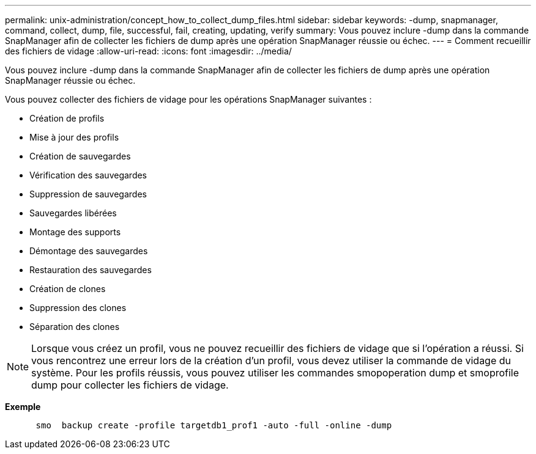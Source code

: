 ---
permalink: unix-administration/concept_how_to_collect_dump_files.html 
sidebar: sidebar 
keywords: -dump, snapmanager, command, collect, dump, file, successful, fail, creating, updating, verify 
summary: Vous pouvez inclure -dump dans la commande SnapManager afin de collecter les fichiers de dump après une opération SnapManager réussie ou échec. 
---
= Comment recueillir des fichiers de vidage
:allow-uri-read: 
:icons: font
:imagesdir: ../media/


[role="lead"]
Vous pouvez inclure -dump dans la commande SnapManager afin de collecter les fichiers de dump après une opération SnapManager réussie ou échec.

Vous pouvez collecter des fichiers de vidage pour les opérations SnapManager suivantes :

* Création de profils
* Mise à jour des profils
* Création de sauvegardes
* Vérification des sauvegardes
* Suppression de sauvegardes
* Sauvegardes libérées
* Montage des supports
* Démontage des sauvegardes
* Restauration des sauvegardes
* Création de clones
* Suppression des clones
* Séparation des clones



NOTE: Lorsque vous créez un profil, vous ne pouvez recueillir des fichiers de vidage que si l'opération a réussi. Si vous rencontrez une erreur lors de la création d'un profil, vous devez utiliser la commande de vidage du système. Pour les profils réussis, vous pouvez utiliser les commandes smopoperation dump et smoprofile dump pour collecter les fichiers de vidage.

*Exemple*

[listing]
----

      smo  backup create -profile targetdb1_prof1 -auto -full -online -dump
----